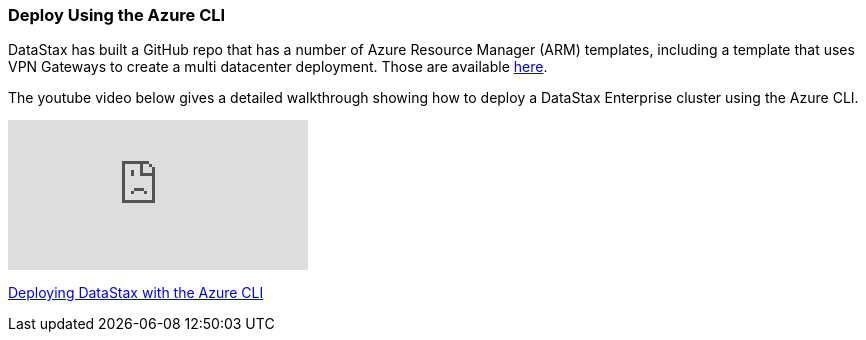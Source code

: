 
=== Deploy Using the Azure CLI

DataStax has built a GitHub repo that has a number of Azure Resource Manager (ARM) templates, including a template that uses VPN Gateways to create a multi datacenter deployment.  Those are available https://github.com/DSPN/azure-resource-manager-dse[here].

The youtube video below gives a detailed walkthrough showing how to deploy a DataStax Enterprise cluster using the Azure CLI.

video::vacp267zLBA[youtube]

https://youtu.be/vacp267zLBA[Deploying DataStax with the Azure CLI]
